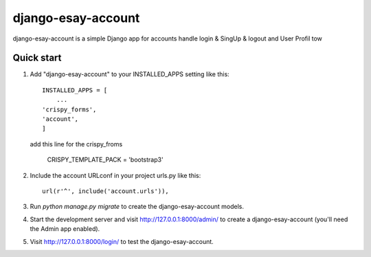 =====
django-esay-account
=====

django-esay-account is a simple Django app for accounts handle login & SingUp & logout and User Profil tow



Quick start
-----------

1. Add "django-esay-account" to your INSTALLED_APPS setting like this::

    INSTALLED_APPS = [
        ...
    'crispy_forms',
    'account',
    ]
  add this line for the crispy_froms

	CRISPY_TEMPLATE_PACK = 'bootstrap3'

2. Include the account URLconf in your project urls.py like this::

    url(r'^', include('account.urls')),
    

 

3. Run `python manage.py migrate` to create the django-esay-account models.

4. Start the development server and visit http://127.0.0.1:8000/admin/
   to create a django-esay-account (you'll need the Admin app enabled).

5. Visit http://127.0.0.1:8000/login/ to test the  django-esay-account.